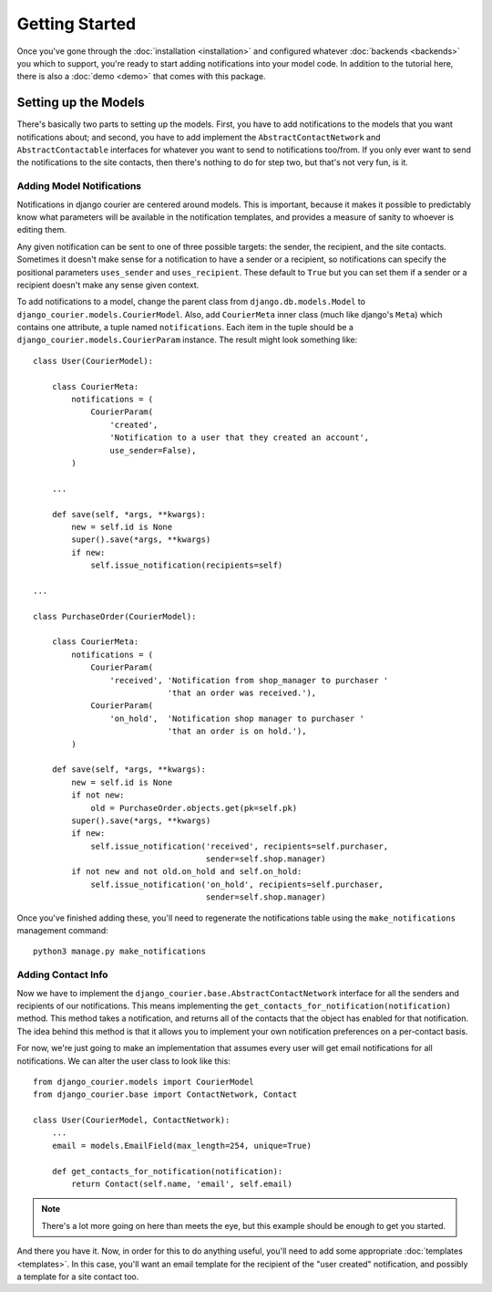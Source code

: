 Getting Started
===============

Once you've gone through the :doc:`installation <installation>`
and configured whatever :doc:`backends <backends>` you which to support,
you're ready to start adding notifications into your model code. In
addition to the tutorial here, there is also a :doc:`demo <demo>` that
comes with this package.

Setting up the Models
---------------------

There's basically two parts to setting up the models. First, you have
to add notifications to the models that you want notifications about;
and second, you have to add implement the ``AbstractContactNetwork``
and ``AbstractContactable`` interfaces for whatever you want to
send to notifications too/from. If you only
ever want to send the notifications to the site contacts, then there's
nothing to do for step two, but that's not very fun, is it.

Adding Model Notifications
~~~~~~~~~~~~~~~~~~~~~~~~~~

Notifications in django courier are centered around models. This is
important, because it makes it possible to predictably know what
parameters will be available in the notification templates, and
provides a measure of sanity to whoever is editing them.

Any given notification can be sent to one of three possible targets:
the sender, the recipient, and the site contacts. Sometimes it doesn't
make sense for a notification to have a sender or a recipient, so
notifications can specify the positional parameters ``uses_sender``
and ``uses_recipient``. These default to ``True`` but you can set them
if a sender or a recipient doesn't make any sense given context.

To add notifications to a model, change the parent class from
``django.db.models.Model`` to ``django_courier.models.CourierModel``.
Also, add ``CourierMeta`` inner class (much like django's ``Meta``)
which contains one attribute, a tuple named ``notifications``. Each
item in the tuple should be a ``django_courier.models.CourierParam``
instance. The result might look something like::

  class User(CourierModel):

      class CourierMeta:
          notifications = (
              CourierParam(
                  'created',
                  'Notification to a user that they created an account',
                  use_sender=False),
          )

      ...

      def save(self, *args, **kwargs):
          new = self.id is None
          super().save(*args, **kwargs)
          if new:
              self.issue_notification(recipients=self)

  ...

  class PurchaseOrder(CourierModel):

      class CourierMeta:
          notifications = (
              CourierParam(
                  'received', 'Notification from shop_manager to purchaser '
                              'that an order was received.'),
              CourierParam(
                  'on_hold',  'Notification shop manager to purchaser '
                              'that an order is on hold.'),
          )

      def save(self, *args, **kwargs):
          new = self.id is None
          if not new:
              old = PurchaseOrder.objects.get(pk=self.pk)
          super().save(*args, **kwargs)
          if new:
              self.issue_notification('received', recipients=self.purchaser,
                                      sender=self.shop.manager)
          if not new and not old.on_hold and self.on_hold:
              self.issue_notification('on_hold', recipients=self.purchaser,
                                      sender=self.shop.manager)


Once you've finished adding these, you'll need to regenerate the
notifications table using the ``make_notifications`` management command::

    python3 manage.py make_notifications


Adding Contact Info
~~~~~~~~~~~~~~~~~~~~~~~~~~

Now we have to implement the ``django_courier.base.AbstractContactNetwork``
interface for all the senders and recipients of our notifications. This
means implementing the ``get_contacts_for_notification(notification)`` method.
This method takes a notification, and returns all of the contacts that the
object has enabled for that notification. The idea behind this method is that
it allows you to implement your own notification preferences on a per-contact
basis.

For now, we're just going to make an implementation that assumes every user
will get email notifications for all notifications. We can alter the user
class to look like this::

  from django_courier.models import CourierModel
  from django_courier.base import ContactNetwork, Contact

  class User(CourierModel, ContactNetwork):
      ...
      email = models.EmailField(max_length=254, unique=True)

      def get_contacts_for_notification(notification):
          return Contact(self.name, 'email', self.email)


.. note:: There's a lot more going on here than meets the eye, but this
   example should be enough to get you started.

And there you have it. Now, in order for this to do anything useful,
you'll need to add some appropriate :doc:`templates <templates>`.
In this case, you'll want an email template for the recipient of the
"user created" notification, and possibly a template for a site contact
too.
